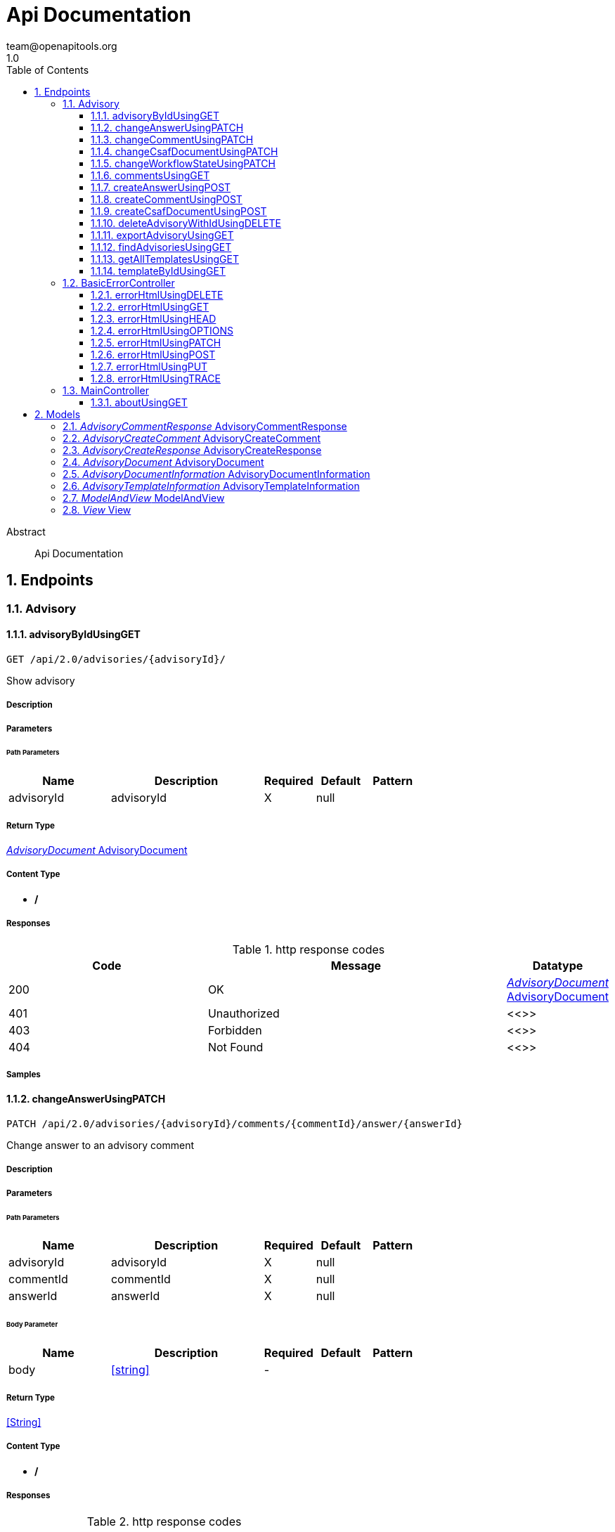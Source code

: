 = Api Documentation
team@openapitools.org
1.0
:toc: left
:numbered:
:toclevels: 3
:source-highlighter: highlightjs
:keywords: openapi, rest, Api Documentation
:specDir: 
:snippetDir: 
:generator-template: v1 2019-12-20
:info-url: https://openapi-generator.tech
:app-name: Api Documentation

[abstract]
.Abstract
Api Documentation


// markup not found, no include::{specDir}intro.adoc[opts=optional]



== Endpoints


[.Advisory]
=== Advisory


[.advisoryByIdUsingGET]
==== advisoryByIdUsingGET

`GET /api/2.0/advisories/{advisoryId}/`

Show advisory

===== Description




// markup not found, no include::{specDir}api/2.0/advisories/\{advisoryId\}/GET/spec.adoc[opts=optional]



===== Parameters

====== Path Parameters

[cols="2,3,1,1,1"]
|===
|Name| Description| Required| Default| Pattern

| advisoryId
| advisoryId 
| X
| null
| 

|===






===== Return Type

<<AdvisoryDocument>>


===== Content Type

* */*

===== Responses

.http response codes
[cols="2,3,1"]
|===
| Code | Message | Datatype


| 200
| OK
|  <<AdvisoryDocument>>


| 401
| Unauthorized
|  <<>>


| 403
| Forbidden
|  <<>>


| 404
| Not Found
|  <<>>

|===

===== Samples


// markup not found, no include::{snippetDir}api/2.0/advisories/\{advisoryId\}/GET/http-request.adoc[opts=optional]


// markup not found, no include::{snippetDir}api/2.0/advisories/\{advisoryId\}/GET/http-response.adoc[opts=optional]



// file not found, no * wiremock data link :api/2.0/advisories/{advisoryId}/GET/GET.json[]


ifdef::internal-generation[]
===== Implementation

// markup not found, no include::{specDir}api/2.0/advisories/\{advisoryId\}/GET/implementation.adoc[opts=optional]


endif::internal-generation[]


[.changeAnswerUsingPATCH]
==== changeAnswerUsingPATCH

`PATCH /api/2.0/advisories/{advisoryId}/comments/{commentId}/answer/{answerId}`

Change answer to an advisory comment

===== Description




// markup not found, no include::{specDir}api/2.0/advisories/\{advisoryId\}/comments/\{commentId\}/answer/\{answerId\}/PATCH/spec.adoc[opts=optional]



===== Parameters

====== Path Parameters

[cols="2,3,1,1,1"]
|===
|Name| Description| Required| Default| Pattern

| advisoryId
| advisoryId 
| X
| null
| 

| commentId
| commentId 
| X
| null
| 

| answerId
| answerId 
| X
| null
| 

|===

====== Body Parameter

[cols="2,3,1,1,1"]
|===
|Name| Description| Required| Default| Pattern

| body
|  <<string>>
| -
| 
| 

|===





===== Return Type


<<String>>


===== Content Type

* */*

===== Responses

.http response codes
[cols="2,3,1"]
|===
| Code | Message | Datatype


| 200
| OK
|  <<String>>


| 204
| No Content
|  <<>>


| 401
| Unauthorized
|  <<>>


| 403
| Forbidden
|  <<>>

|===

===== Samples


// markup not found, no include::{snippetDir}api/2.0/advisories/\{advisoryId\}/comments/\{commentId\}/answer/\{answerId\}/PATCH/http-request.adoc[opts=optional]


// markup not found, no include::{snippetDir}api/2.0/advisories/\{advisoryId\}/comments/\{commentId\}/answer/\{answerId\}/PATCH/http-response.adoc[opts=optional]



// file not found, no * wiremock data link :api/2.0/advisories/{advisoryId}/comments/{commentId}/answer/{answerId}/PATCH/PATCH.json[]


ifdef::internal-generation[]
===== Implementation

// markup not found, no include::{specDir}api/2.0/advisories/\{advisoryId\}/comments/\{commentId\}/answer/\{answerId\}/PATCH/implementation.adoc[opts=optional]


endif::internal-generation[]


[.changeCommentUsingPATCH]
==== changeCommentUsingPATCH

`PATCH /api/2.0/advisories/{advisoryId}/comments/{commentId}`

Change comment of an advisory

===== Description




// markup not found, no include::{specDir}api/2.0/advisories/\{advisoryId\}/comments/\{commentId\}/PATCH/spec.adoc[opts=optional]



===== Parameters

====== Path Parameters

[cols="2,3,1,1,1"]
|===
|Name| Description| Required| Default| Pattern

| advisoryId
| advisoryId 
| X
| null
| 

| commentId
| commentId 
| X
| null
| 

|===

====== Body Parameter

[cols="2,3,1,1,1"]
|===
|Name| Description| Required| Default| Pattern

| body
|  <<string>>
| -
| 
| 

|===





===== Return Type


<<String>>


===== Content Type

* */*

===== Responses

.http response codes
[cols="2,3,1"]
|===
| Code | Message | Datatype


| 200
| OK
|  <<String>>


| 204
| No Content
|  <<>>


| 401
| Unauthorized
|  <<>>


| 403
| Forbidden
|  <<>>

|===

===== Samples


// markup not found, no include::{snippetDir}api/2.0/advisories/\{advisoryId\}/comments/\{commentId\}/PATCH/http-request.adoc[opts=optional]


// markup not found, no include::{snippetDir}api/2.0/advisories/\{advisoryId\}/comments/\{commentId\}/PATCH/http-response.adoc[opts=optional]



// file not found, no * wiremock data link :api/2.0/advisories/{advisoryId}/comments/{commentId}/PATCH/PATCH.json[]


ifdef::internal-generation[]
===== Implementation

// markup not found, no include::{specDir}api/2.0/advisories/\{advisoryId\}/comments/\{commentId\}/PATCH/implementation.adoc[opts=optional]


endif::internal-generation[]


[.changeCsafDocumentUsingPATCH]
==== changeCsafDocumentUsingPATCH

`PATCH /api/2.0/advisories/{advisoryId}/`

Change advisory

===== Description




// markup not found, no include::{specDir}api/2.0/advisories/\{advisoryId\}/PATCH/spec.adoc[opts=optional]



===== Parameters

====== Path Parameters

[cols="2,3,1,1,1"]
|===
|Name| Description| Required| Default| Pattern

| advisoryId
| advisoryId 
| X
| null
| 

|===

====== Body Parameter

[cols="2,3,1,1,1"]
|===
|Name| Description| Required| Default| Pattern

| body
|  <<string>>
| -
| 
| 

|===





===== Return Type


<<String>>


===== Content Type

* */*

===== Responses

.http response codes
[cols="2,3,1"]
|===
| Code | Message | Datatype


| 200
| OK
|  <<String>>


| 204
| No Content
|  <<>>


| 401
| Unauthorized
|  <<>>


| 403
| Forbidden
|  <<>>

|===

===== Samples


// markup not found, no include::{snippetDir}api/2.0/advisories/\{advisoryId\}/PATCH/http-request.adoc[opts=optional]


// markup not found, no include::{snippetDir}api/2.0/advisories/\{advisoryId\}/PATCH/http-response.adoc[opts=optional]



// file not found, no * wiremock data link :api/2.0/advisories/{advisoryId}/PATCH/PATCH.json[]


ifdef::internal-generation[]
===== Implementation

// markup not found, no include::{specDir}api/2.0/advisories/\{advisoryId\}/PATCH/implementation.adoc[opts=optional]


endif::internal-generation[]


[.changeWorkflowStateUsingPATCH]
==== changeWorkflowStateUsingPATCH

`PATCH /api/2.0/advisories/{advisoryId}/workflowstate/`

Change workflow state of an advisory

===== Description




// markup not found, no include::{specDir}api/2.0/advisories/\{advisoryId\}/workflowstate/PATCH/spec.adoc[opts=optional]



===== Parameters

====== Path Parameters

[cols="2,3,1,1,1"]
|===
|Name| Description| Required| Default| Pattern

| advisoryId
| advisoryId 
| X
| null
| 

|===

====== Body Parameter

[cols="2,3,1,1,1"]
|===
|Name| Description| Required| Default| Pattern

| body
|  <<string>>
| -
| 
| 

|===





===== Return Type


<<String>>


===== Content Type

* */*

===== Responses

.http response codes
[cols="2,3,1"]
|===
| Code | Message | Datatype


| 200
| OK
|  <<String>>


| 204
| No Content
|  <<>>


| 401
| Unauthorized
|  <<>>


| 403
| Forbidden
|  <<>>

|===

===== Samples


// markup not found, no include::{snippetDir}api/2.0/advisories/\{advisoryId\}/workflowstate/PATCH/http-request.adoc[opts=optional]


// markup not found, no include::{snippetDir}api/2.0/advisories/\{advisoryId\}/workflowstate/PATCH/http-response.adoc[opts=optional]



// file not found, no * wiremock data link :api/2.0/advisories/{advisoryId}/workflowstate/PATCH/PATCH.json[]


ifdef::internal-generation[]
===== Implementation

// markup not found, no include::{specDir}api/2.0/advisories/\{advisoryId\}/workflowstate/PATCH/implementation.adoc[opts=optional]


endif::internal-generation[]


[.commentsUsingGET]
==== commentsUsingGET

`GET /api/2.0/advisories/{advisoryId}/comments/`

Show comments and answers of an advisory

===== Description




// markup not found, no include::{specDir}api/2.0/advisories/\{advisoryId\}/comments/GET/spec.adoc[opts=optional]



===== Parameters

====== Path Parameters

[cols="2,3,1,1,1"]
|===
|Name| Description| Required| Default| Pattern

| advisoryId
| advisoryId 
| X
| null
| 

|===






===== Return Type

array[<<AdvisoryCommentResponse>>]


===== Content Type

* */*

===== Responses

.http response codes
[cols="2,3,1"]
|===
| Code | Message | Datatype


| 200
| OK
| List[<<AdvisoryCommentResponse>>] 


| 401
| Unauthorized
|  <<>>


| 403
| Forbidden
|  <<>>


| 404
| Not Found
|  <<>>

|===

===== Samples


// markup not found, no include::{snippetDir}api/2.0/advisories/\{advisoryId\}/comments/GET/http-request.adoc[opts=optional]


// markup not found, no include::{snippetDir}api/2.0/advisories/\{advisoryId\}/comments/GET/http-response.adoc[opts=optional]



// file not found, no * wiremock data link :api/2.0/advisories/{advisoryId}/comments/GET/GET.json[]


ifdef::internal-generation[]
===== Implementation

// markup not found, no include::{specDir}api/2.0/advisories/\{advisoryId\}/comments/GET/implementation.adoc[opts=optional]


endif::internal-generation[]


[.createAnswerUsingPOST]
==== createAnswerUsingPOST

`POST /api/2.0/advisories/{advisoryId}/comments/{commentId}/answer`

Add answer to an advisory comment

===== Description




// markup not found, no include::{specDir}api/2.0/advisories/\{advisoryId\}/comments/\{commentId\}/answer/POST/spec.adoc[opts=optional]



===== Parameters

====== Path Parameters

[cols="2,3,1,1,1"]
|===
|Name| Description| Required| Default| Pattern

| advisoryId
| advisoryId 
| X
| null
| 

| commentId
| commentId 
| X
| null
| 

|===

====== Body Parameter

[cols="2,3,1,1,1"]
|===
|Name| Description| Required| Default| Pattern

| body
|  <<string>>
| -
| 
| 

|===





===== Return Type

<<AdvisoryCreateResponse>>


===== Content Type

* */*

===== Responses

.http response codes
[cols="2,3,1"]
|===
| Code | Message | Datatype


| 200
| OK
|  <<AdvisoryCreateResponse>>


| 201
| Created
|  <<>>


| 401
| Unauthorized
|  <<>>


| 403
| Forbidden
|  <<>>


| 404
| Not Found
|  <<>>

|===

===== Samples


// markup not found, no include::{snippetDir}api/2.0/advisories/\{advisoryId\}/comments/\{commentId\}/answer/POST/http-request.adoc[opts=optional]


// markup not found, no include::{snippetDir}api/2.0/advisories/\{advisoryId\}/comments/\{commentId\}/answer/POST/http-response.adoc[opts=optional]



// file not found, no * wiremock data link :api/2.0/advisories/{advisoryId}/comments/{commentId}/answer/POST/POST.json[]


ifdef::internal-generation[]
===== Implementation

// markup not found, no include::{specDir}api/2.0/advisories/\{advisoryId\}/comments/\{commentId\}/answer/POST/implementation.adoc[opts=optional]


endif::internal-generation[]


[.createCommentUsingPOST]
==== createCommentUsingPOST

`POST /api/2.0/advisories/{advisoryId}/comments`

Add comment to an advisory

===== Description




// markup not found, no include::{specDir}api/2.0/advisories/\{advisoryId\}/comments/POST/spec.adoc[opts=optional]



===== Parameters

====== Path Parameters

[cols="2,3,1,1,1"]
|===
|Name| Description| Required| Default| Pattern

| advisoryId
| advisoryId 
| X
| null
| 

|===

====== Body Parameter

[cols="2,3,1,1,1"]
|===
|Name| Description| Required| Default| Pattern

| AdvisoryCreateComment
|  <<AdvisoryCreateComment>>
| -
| 
| 

|===





===== Return Type

<<AdvisoryCreateResponse>>


===== Content Type

* */*

===== Responses

.http response codes
[cols="2,3,1"]
|===
| Code | Message | Datatype


| 200
| OK
|  <<AdvisoryCreateResponse>>


| 201
| Created
|  <<>>


| 401
| Unauthorized
|  <<>>


| 403
| Forbidden
|  <<>>


| 404
| Not Found
|  <<>>

|===

===== Samples


// markup not found, no include::{snippetDir}api/2.0/advisories/\{advisoryId\}/comments/POST/http-request.adoc[opts=optional]


// markup not found, no include::{snippetDir}api/2.0/advisories/\{advisoryId\}/comments/POST/http-response.adoc[opts=optional]



// file not found, no * wiremock data link :api/2.0/advisories/{advisoryId}/comments/POST/POST.json[]


ifdef::internal-generation[]
===== Implementation

// markup not found, no include::{specDir}api/2.0/advisories/\{advisoryId\}/comments/POST/implementation.adoc[opts=optional]


endif::internal-generation[]


[.createCsafDocumentUsingPOST]
==== createCsafDocumentUsingPOST

`POST /api/2.0/advisories`

Create a new Advisory in the system

===== Description




// markup not found, no include::{specDir}api/2.0/advisories/POST/spec.adoc[opts=optional]



===== Parameters


====== Body Parameter

[cols="2,3,1,1,1"]
|===
|Name| Description| Required| Default| Pattern

| body
|  <<string>>
| -
| 
| 

|===





===== Return Type

<<AdvisoryCreateResponse>>


===== Content Type

* */*

===== Responses

.http response codes
[cols="2,3,1"]
|===
| Code | Message | Datatype


| 200
| OK
|  <<AdvisoryCreateResponse>>


| 201
| Created
|  <<>>


| 401
| Unauthorized
|  <<>>


| 403
| Forbidden
|  <<>>


| 404
| Not Found
|  <<>>

|===

===== Samples


// markup not found, no include::{snippetDir}api/2.0/advisories/POST/http-request.adoc[opts=optional]


// markup not found, no include::{snippetDir}api/2.0/advisories/POST/http-response.adoc[opts=optional]



// file not found, no * wiremock data link :api/2.0/advisories/POST/POST.json[]


ifdef::internal-generation[]
===== Implementation

// markup not found, no include::{specDir}api/2.0/advisories/POST/implementation.adoc[opts=optional]


endif::internal-generation[]


[.deleteAdvisoryWithIdUsingDELETE]
==== deleteAdvisoryWithIdUsingDELETE

`DELETE /api/2.0/advisories/{advisoryId}/`

Delete advisory. All older versions, comments and audit-trails are also deleted.

===== Description




// markup not found, no include::{specDir}api/2.0/advisories/\{advisoryId\}/DELETE/spec.adoc[opts=optional]



===== Parameters

====== Path Parameters

[cols="2,3,1,1,1"]
|===
|Name| Description| Required| Default| Pattern

| advisoryId
| advisoryId 
| X
| null
| 

|===






===== Return Type



-


===== Responses

.http response codes
[cols="2,3,1"]
|===
| Code | Message | Datatype


| 200
| OK
|  <<>>


| 204
| No Content
|  <<>>


| 401
| Unauthorized
|  <<>>


| 403
| Forbidden
|  <<>>

|===

===== Samples


// markup not found, no include::{snippetDir}api/2.0/advisories/\{advisoryId\}/DELETE/http-request.adoc[opts=optional]


// markup not found, no include::{snippetDir}api/2.0/advisories/\{advisoryId\}/DELETE/http-response.adoc[opts=optional]



// file not found, no * wiremock data link :api/2.0/advisories/{advisoryId}/DELETE/DELETE.json[]


ifdef::internal-generation[]
===== Implementation

// markup not found, no include::{specDir}api/2.0/advisories/\{advisoryId\}/DELETE/implementation.adoc[opts=optional]


endif::internal-generation[]


[.exportAdvisoryUsingGET]
==== exportAdvisoryUsingGET

`GET /api/2.0/advisories/{advisoryId}/csaf`

Export advisory csaf in different formats, possible formats are: PDF, Markdown, HTML, JSON

===== Description




// markup not found, no include::{specDir}api/2.0/advisories/\{advisoryId\}/csaf/GET/spec.adoc[opts=optional]



===== Parameters

====== Path Parameters

[cols="2,3,1,1,1"]
|===
|Name| Description| Required| Default| Pattern

| advisoryId
| advisoryId 
| X
| null
| 

|===




====== Query Parameters

[cols="2,3,1,1,1"]
|===
|Name| Description| Required| Default| Pattern

| format
| format 
| -
| null
| 

|===


===== Return Type


<<String>>


===== Content Type

* text/html
* application/json
* application/pdf
* text/markdown

===== Responses

.http response codes
[cols="2,3,1"]
|===
| Code | Message | Datatype


| 200
| OK
|  <<String>>


| 401
| Unauthorized
|  <<>>


| 403
| Forbidden
|  <<>>


| 404
| Not Found
|  <<>>

|===

===== Samples


// markup not found, no include::{snippetDir}api/2.0/advisories/\{advisoryId\}/csaf/GET/http-request.adoc[opts=optional]


// markup not found, no include::{snippetDir}api/2.0/advisories/\{advisoryId\}/csaf/GET/http-response.adoc[opts=optional]



// file not found, no * wiremock data link :api/2.0/advisories/{advisoryId}/csaf/GET/GET.json[]


ifdef::internal-generation[]
===== Implementation

// markup not found, no include::{specDir}api/2.0/advisories/\{advisoryId\}/csaf/GET/implementation.adoc[opts=optional]


endif::internal-generation[]


[.findAdvisoriesUsingGET]
==== findAdvisoriesUsingGET

`GET /api/2.0/advisories/`

Get all authorized advisories

===== Description




// markup not found, no include::{specDir}api/2.0/advisories/GET/spec.adoc[opts=optional]



===== Parameters





====== Query Parameters

[cols="2,3,1,1,1"]
|===
|Name| Description| Required| Default| Pattern

| expression
| The filter expression in JSON format 
| -
| null
| 

|===


===== Return Type

array[<<AdvisoryDocumentInformation>>]


===== Content Type

* */*

===== Responses

.http response codes
[cols="2,3,1"]
|===
| Code | Message | Datatype


| 200
| OK
| List[<<AdvisoryDocumentInformation>>] 


| 401
| Unauthorized
|  <<>>


| 403
| Forbidden
|  <<>>


| 404
| Not Found
|  <<>>

|===

===== Samples


// markup not found, no include::{snippetDir}api/2.0/advisories/GET/http-request.adoc[opts=optional]


// markup not found, no include::{snippetDir}api/2.0/advisories/GET/http-response.adoc[opts=optional]



// file not found, no * wiremock data link :api/2.0/advisories/GET/GET.json[]


ifdef::internal-generation[]
===== Implementation

// markup not found, no include::{specDir}api/2.0/advisories/GET/implementation.adoc[opts=optional]


endif::internal-generation[]


[.getAllTemplatesUsingGET]
==== getAllTemplatesUsingGET

`GET /api/2.0/advisories/templates`

Get all authorized templates

===== Description




// markup not found, no include::{specDir}api/2.0/advisories/templates/GET/spec.adoc[opts=optional]



===== Parameters







===== Return Type

array[<<AdvisoryTemplateInformation>>]


===== Content Type

* */*

===== Responses

.http response codes
[cols="2,3,1"]
|===
| Code | Message | Datatype


| 200
| OK
| List[<<AdvisoryTemplateInformation>>] 


| 401
| Unauthorized
|  <<>>


| 403
| Forbidden
|  <<>>


| 404
| Not Found
|  <<>>

|===

===== Samples


// markup not found, no include::{snippetDir}api/2.0/advisories/templates/GET/http-request.adoc[opts=optional]


// markup not found, no include::{snippetDir}api/2.0/advisories/templates/GET/http-response.adoc[opts=optional]



// file not found, no * wiremock data link :api/2.0/advisories/templates/GET/GET.json[]


ifdef::internal-generation[]
===== Implementation

// markup not found, no include::{specDir}api/2.0/advisories/templates/GET/implementation.adoc[opts=optional]


endif::internal-generation[]


[.templateByIdUsingGET]
==== templateByIdUsingGET

`GET /api/2.0/advisories/templates/{templateId}`

Get template content

===== Description




// markup not found, no include::{specDir}api/2.0/advisories/templates/\{templateId\}/GET/spec.adoc[opts=optional]



===== Parameters

====== Path Parameters

[cols="2,3,1,1,1"]
|===
|Name| Description| Required| Default| Pattern

| templateId
| templateId 
| X
| null
| 

|===






===== Return Type


<<Object>>


===== Content Type

* */*

===== Responses

.http response codes
[cols="2,3,1"]
|===
| Code | Message | Datatype


| 200
| OK
|  <<Object>>


| 401
| Unauthorized
|  <<>>


| 403
| Forbidden
|  <<>>


| 404
| Not Found
|  <<>>

|===

===== Samples


// markup not found, no include::{snippetDir}api/2.0/advisories/templates/\{templateId\}/GET/http-request.adoc[opts=optional]


// markup not found, no include::{snippetDir}api/2.0/advisories/templates/\{templateId\}/GET/http-response.adoc[opts=optional]



// file not found, no * wiremock data link :api/2.0/advisories/templates/{templateId}/GET/GET.json[]


ifdef::internal-generation[]
===== Implementation

// markup not found, no include::{specDir}api/2.0/advisories/templates/\{templateId\}/GET/implementation.adoc[opts=optional]


endif::internal-generation[]


[.BasicErrorController]
=== BasicErrorController


[.errorHtmlUsingDELETE]
==== errorHtmlUsingDELETE

`DELETE /error`

errorHtml

===== Description




// markup not found, no include::{specDir}error/DELETE/spec.adoc[opts=optional]



===== Parameters







===== Return Type

<<ModelAndView>>


===== Content Type

* text/html

===== Responses

.http response codes
[cols="2,3,1"]
|===
| Code | Message | Datatype


| 200
| OK
|  <<ModelAndView>>


| 204
| No Content
|  <<>>


| 401
| Unauthorized
|  <<>>


| 403
| Forbidden
|  <<>>

|===

===== Samples


// markup not found, no include::{snippetDir}error/DELETE/http-request.adoc[opts=optional]


// markup not found, no include::{snippetDir}error/DELETE/http-response.adoc[opts=optional]



// file not found, no * wiremock data link :error/DELETE/DELETE.json[]


ifdef::internal-generation[]
===== Implementation

// markup not found, no include::{specDir}error/DELETE/implementation.adoc[opts=optional]


endif::internal-generation[]


[.errorHtmlUsingGET]
==== errorHtmlUsingGET

`GET /error`

errorHtml

===== Description




// markup not found, no include::{specDir}error/GET/spec.adoc[opts=optional]



===== Parameters







===== Return Type

<<ModelAndView>>


===== Content Type

* text/html

===== Responses

.http response codes
[cols="2,3,1"]
|===
| Code | Message | Datatype


| 200
| OK
|  <<ModelAndView>>


| 401
| Unauthorized
|  <<>>


| 403
| Forbidden
|  <<>>


| 404
| Not Found
|  <<>>

|===

===== Samples


// markup not found, no include::{snippetDir}error/GET/http-request.adoc[opts=optional]


// markup not found, no include::{snippetDir}error/GET/http-response.adoc[opts=optional]



// file not found, no * wiremock data link :error/GET/GET.json[]


ifdef::internal-generation[]
===== Implementation

// markup not found, no include::{specDir}error/GET/implementation.adoc[opts=optional]


endif::internal-generation[]


[.errorHtmlUsingHEAD]
==== errorHtmlUsingHEAD

`HEAD /error`

errorHtml

===== Description




// markup not found, no include::{specDir}error/HEAD/spec.adoc[opts=optional]



===== Parameters







===== Return Type

<<ModelAndView>>


===== Content Type

* text/html

===== Responses

.http response codes
[cols="2,3,1"]
|===
| Code | Message | Datatype


| 200
| OK
|  <<ModelAndView>>


| 204
| No Content
|  <<>>


| 401
| Unauthorized
|  <<>>


| 403
| Forbidden
|  <<>>

|===

===== Samples


// markup not found, no include::{snippetDir}error/HEAD/http-request.adoc[opts=optional]


// markup not found, no include::{snippetDir}error/HEAD/http-response.adoc[opts=optional]



// file not found, no * wiremock data link :error/HEAD/HEAD.json[]


ifdef::internal-generation[]
===== Implementation

// markup not found, no include::{specDir}error/HEAD/implementation.adoc[opts=optional]


endif::internal-generation[]


[.errorHtmlUsingOPTIONS]
==== errorHtmlUsingOPTIONS

`OPTIONS /error`

errorHtml

===== Description




// markup not found, no include::{specDir}error/OPTIONS/spec.adoc[opts=optional]



===== Parameters







===== Return Type

<<ModelAndView>>


===== Content Type

* text/html

===== Responses

.http response codes
[cols="2,3,1"]
|===
| Code | Message | Datatype


| 200
| OK
|  <<ModelAndView>>


| 204
| No Content
|  <<>>


| 401
| Unauthorized
|  <<>>


| 403
| Forbidden
|  <<>>

|===

===== Samples


// markup not found, no include::{snippetDir}error/OPTIONS/http-request.adoc[opts=optional]


// markup not found, no include::{snippetDir}error/OPTIONS/http-response.adoc[opts=optional]



// file not found, no * wiremock data link :error/OPTIONS/OPTIONS.json[]


ifdef::internal-generation[]
===== Implementation

// markup not found, no include::{specDir}error/OPTIONS/implementation.adoc[opts=optional]


endif::internal-generation[]


[.errorHtmlUsingPATCH]
==== errorHtmlUsingPATCH

`PATCH /error`

errorHtml

===== Description




// markup not found, no include::{specDir}error/PATCH/spec.adoc[opts=optional]



===== Parameters







===== Return Type

<<ModelAndView>>


===== Content Type

* text/html

===== Responses

.http response codes
[cols="2,3,1"]
|===
| Code | Message | Datatype


| 200
| OK
|  <<ModelAndView>>


| 204
| No Content
|  <<>>


| 401
| Unauthorized
|  <<>>


| 403
| Forbidden
|  <<>>

|===

===== Samples


// markup not found, no include::{snippetDir}error/PATCH/http-request.adoc[opts=optional]


// markup not found, no include::{snippetDir}error/PATCH/http-response.adoc[opts=optional]



// file not found, no * wiremock data link :error/PATCH/PATCH.json[]


ifdef::internal-generation[]
===== Implementation

// markup not found, no include::{specDir}error/PATCH/implementation.adoc[opts=optional]


endif::internal-generation[]


[.errorHtmlUsingPOST]
==== errorHtmlUsingPOST

`POST /error`

errorHtml

===== Description




// markup not found, no include::{specDir}error/POST/spec.adoc[opts=optional]



===== Parameters







===== Return Type

<<ModelAndView>>


===== Content Type

* text/html

===== Responses

.http response codes
[cols="2,3,1"]
|===
| Code | Message | Datatype


| 200
| OK
|  <<ModelAndView>>


| 201
| Created
|  <<>>


| 401
| Unauthorized
|  <<>>


| 403
| Forbidden
|  <<>>


| 404
| Not Found
|  <<>>

|===

===== Samples


// markup not found, no include::{snippetDir}error/POST/http-request.adoc[opts=optional]


// markup not found, no include::{snippetDir}error/POST/http-response.adoc[opts=optional]



// file not found, no * wiremock data link :error/POST/POST.json[]


ifdef::internal-generation[]
===== Implementation

// markup not found, no include::{specDir}error/POST/implementation.adoc[opts=optional]


endif::internal-generation[]


[.errorHtmlUsingPUT]
==== errorHtmlUsingPUT

`PUT /error`

errorHtml

===== Description




// markup not found, no include::{specDir}error/PUT/spec.adoc[opts=optional]



===== Parameters







===== Return Type

<<ModelAndView>>


===== Content Type

* text/html

===== Responses

.http response codes
[cols="2,3,1"]
|===
| Code | Message | Datatype


| 200
| OK
|  <<ModelAndView>>


| 201
| Created
|  <<>>


| 401
| Unauthorized
|  <<>>


| 403
| Forbidden
|  <<>>


| 404
| Not Found
|  <<>>

|===

===== Samples


// markup not found, no include::{snippetDir}error/PUT/http-request.adoc[opts=optional]


// markup not found, no include::{snippetDir}error/PUT/http-response.adoc[opts=optional]



// file not found, no * wiremock data link :error/PUT/PUT.json[]


ifdef::internal-generation[]
===== Implementation

// markup not found, no include::{specDir}error/PUT/implementation.adoc[opts=optional]


endif::internal-generation[]


[.errorHtmlUsingTRACE]
==== errorHtmlUsingTRACE

`TRACE /error`

errorHtml

===== Description




// markup not found, no include::{specDir}error/TRACE/spec.adoc[opts=optional]



===== Parameters







===== Return Type

<<ModelAndView>>


===== Content Type

* text/html

===== Responses

.http response codes
[cols="2,3,1"]
|===
| Code | Message | Datatype


| 200
| OK
|  <<ModelAndView>>


| 204
| No Content
|  <<>>


| 401
| Unauthorized
|  <<>>


| 403
| Forbidden
|  <<>>

|===

===== Samples


// markup not found, no include::{snippetDir}error/TRACE/http-request.adoc[opts=optional]


// markup not found, no include::{snippetDir}error/TRACE/http-response.adoc[opts=optional]



// file not found, no * wiremock data link :error/TRACE/TRACE.json[]


ifdef::internal-generation[]
===== Implementation

// markup not found, no include::{specDir}error/TRACE/implementation.adoc[opts=optional]


endif::internal-generation[]


[.MainController]
=== MainController


[.aboutUsingGET]
==== aboutUsingGET

`GET /api/2.0/about`

about

===== Description




// markup not found, no include::{specDir}api/2.0/about/GET/spec.adoc[opts=optional]



===== Parameters







===== Return Type


<<String>>


===== Content Type

* */*

===== Responses

.http response codes
[cols="2,3,1"]
|===
| Code | Message | Datatype


| 200
| OK
|  <<String>>


| 401
| Unauthorized
|  <<>>


| 403
| Forbidden
|  <<>>


| 404
| Not Found
|  <<>>

|===

===== Samples


// markup not found, no include::{snippetDir}api/2.0/about/GET/http-request.adoc[opts=optional]


// markup not found, no include::{snippetDir}api/2.0/about/GET/http-response.adoc[opts=optional]



// file not found, no * wiremock data link :api/2.0/about/GET/GET.json[]


ifdef::internal-generation[]
===== Implementation

// markup not found, no include::{specDir}api/2.0/about/GET/implementation.adoc[opts=optional]


endif::internal-generation[]


[#models]
== Models


[#AdvisoryCommentResponse]
=== _AdvisoryCommentResponse_ AdvisoryCommentResponse



[.fields-AdvisoryCommentResponse]
[cols="2,1,2,4,1"]
|===
| Field Name| Required| Type| Description| Format

| advisoryId
| 
| Long 
| The id advisory
| int64 

| advisoryVersion
| 
| String 
| The version of the advisory
|  

| commentId
| 
| Long 
| The unique if of the comment
| int64 

| commentText
| 
| String 
| The text of the comment
|  

| createdAt
| 
| date 
| The date when the comment was created
| date 

| createdBy
| 
| String 
| The user which created the comment
|  

| fieldName
| 
| String 
| A comment is added to an object in the CSAF document. This name specifies the field name of the concrete value in the object the comment belongs to. When its empty, the comment belongs to the whole object.
|  

| questionId
| 
| Long 
| Only in answers. The id of of the comment the answer belongs to
| int64 

|===


[#AdvisoryCreateComment]
=== _AdvisoryCreateComment_ AdvisoryCreateComment



[.fields-AdvisoryCreateComment]
[cols="2,1,2,4,1"]
|===
| Field Name| Required| Type| Description| Format

| commentText
| 
| String 
| 
|  

| fieldName
| 
| String 
| 
|  

|===


[#AdvisoryCreateResponse]
=== _AdvisoryCreateResponse_ AdvisoryCreateResponse



[.fields-AdvisoryCreateResponse]
[cols="2,1,2,4,1"]
|===
| Field Name| Required| Type| Description| Format

| id
| 
| String 
| Unique Id of the create object
|  

| revision
| 
| String 
| Revision for optimistic concurrency
|  

|===


[#AdvisoryDocument]
=== _AdvisoryDocument_ AdvisoryDocument



[.fields-AdvisoryDocument]
[cols="2,1,2,4,1"]
|===
| Field Name| Required| Type| Description| Format

| advisoryId
| 
| String 
| Unique Id of the advisory
|  

| allowedStateChanges
| 
| List  of <<string>>
| Allowed state changes of the logged in user
|  _Enum:_ 

| changeable
| 
| Boolean 
| Can the logged in user change this advisory?
|  

| csafJsonWithComments
| 
| String 
| The current CASF document enhanced with comment ids 
|  

| deletable
| 
| Boolean 
| Can the logged in user delete this advisory?
|  

| documentTrackingId
| 
| String 
| CSAF tracking id of the advisory
|  

| owner
| 
| String 
| Current owner of the advisory
|  

| revision
| 
| String 
| Document revision for optimistic concurrency
|  

| title
| 
| String 
| CSAF title of the advisory
|  

| workflowState
| 
| String 
| Current workflow state of the advisory
|  _Enum:_ Approved, Draft, Published, Review, 

|===


[#AdvisoryDocumentInformation]
=== _AdvisoryDocumentInformation_ AdvisoryDocumentInformation



[.fields-AdvisoryDocumentInformation]
[cols="2,1,2,4,1"]
|===
| Field Name| Required| Type| Description| Format

| advisoryId
| 
| String 
| Unique Id of the advisory
|  

| allowedStateChanges
| 
| List  of <<string>>
| Allowed state changes of the logged in user
|  _Enum:_ 

| changeable
| 
| Boolean 
| Can the logged in user change this advisory?
|  

| deletable
| 
| Boolean 
| Can the logged in user delete this advisory?
|  

| documentTrackingId
| 
| String 
| CSAF tracking id of the advisory
|  

| owner
| 
| String 
| Current owner of the advisory
|  

| title
| 
| String 
| CSAF title of the advisory
|  

| workflowState
| 
| String 
| Current workflow state of the advisory
|  _Enum:_ Approved, Draft, Published, Review, 

|===


[#AdvisoryTemplateInformation]
=== _AdvisoryTemplateInformation_ AdvisoryTemplateInformation



[.fields-AdvisoryTemplateInformation]
[cols="2,1,2,4,1"]
|===
| Field Name| Required| Type| Description| Format

| templateDescription
| 
| String 
| Description of the template
|  

| templateId
| 
| Long 
| Unique Id of the template
| int64 

|===


[#ModelAndView]
=== _ModelAndView_ ModelAndView



[.fields-ModelAndView]
[cols="2,1,2,4,1"]
|===
| Field Name| Required| Type| Description| Format

| empty
| 
| Boolean 
| 
|  

| model
| 
| Object 
| 
|  

| modelMap
| 
| Map  of <<object>>
| 
|  

| reference
| 
| Boolean 
| 
|  

| status
| 
| String 
| 
|  _Enum:_ ACCEPTED, ALREADY_REPORTED, BAD_GATEWAY, BAD_REQUEST, BANDWIDTH_LIMIT_EXCEEDED, CHECKPOINT, CONFLICT, CONTINUE, CREATED, DESTINATION_LOCKED, EXPECTATION_FAILED, FAILED_DEPENDENCY, FORBIDDEN, FOUND, GATEWAY_TIMEOUT, GONE, HTTP_VERSION_NOT_SUPPORTED, IM_USED, INSUFFICIENT_SPACE_ON_RESOURCE, INSUFFICIENT_STORAGE, INTERNAL_SERVER_ERROR, I_AM_A_TEAPOT, LENGTH_REQUIRED, LOCKED, LOOP_DETECTED, METHOD_FAILURE, METHOD_NOT_ALLOWED, MOVED_PERMANENTLY, MOVED_TEMPORARILY, MULTIPLE_CHOICES, MULTI_STATUS, NETWORK_AUTHENTICATION_REQUIRED, NON_AUTHORITATIVE_INFORMATION, NOT_ACCEPTABLE, NOT_EXTENDED, NOT_FOUND, NOT_IMPLEMENTED, NOT_MODIFIED, NO_CONTENT, OK, PARTIAL_CONTENT, PAYLOAD_TOO_LARGE, PAYMENT_REQUIRED, PERMANENT_REDIRECT, PRECONDITION_FAILED, PRECONDITION_REQUIRED, PROCESSING, PROXY_AUTHENTICATION_REQUIRED, REQUESTED_RANGE_NOT_SATISFIABLE, REQUEST_ENTITY_TOO_LARGE, REQUEST_HEADER_FIELDS_TOO_LARGE, REQUEST_TIMEOUT, REQUEST_URI_TOO_LONG, RESET_CONTENT, SEE_OTHER, SERVICE_UNAVAILABLE, SWITCHING_PROTOCOLS, TEMPORARY_REDIRECT, TOO_EARLY, TOO_MANY_REQUESTS, UNAUTHORIZED, UNAVAILABLE_FOR_LEGAL_REASONS, UNPROCESSABLE_ENTITY, UNSUPPORTED_MEDIA_TYPE, UPGRADE_REQUIRED, URI_TOO_LONG, USE_PROXY, VARIANT_ALSO_NEGOTIATES, 

| view
| 
| View 
| 
|  

| viewName
| 
| String 
| 
|  

|===


[#View]
=== _View_ View



[.fields-View]
[cols="2,1,2,4,1"]
|===
| Field Name| Required| Type| Description| Format

| contentType
| 
| String 
| 
|  

|===


